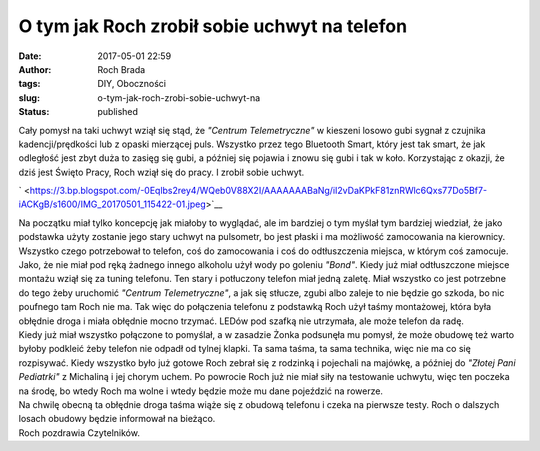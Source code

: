 O tym jak Roch zrobił sobie uchwyt na telefon
#############################################
:date: 2017-05-01 22:59
:author: Roch Brada
:tags: DIY, Oboczności
:slug: o-tym-jak-roch-zrobi-sobie-uchwyt-na
:status: published

| Cały pomysł na taki uchwyt wziął się stąd, że *"Centrum Telemetryczne"* w kieszeni losowo gubi sygnał z czujnika kadencji/prędkości lub z opaski mierzącej puls. Wszystko przez tego Bluetooth Smart, który jest tak smart, że jak odległość jest zbyt duża to zasięg się gubi, a później się pojawia i znowu się gubi i tak w koło. Korzystając z okazji, że dziś jest Święto Pracy, Roch wziął się do pracy. I zrobił sobie uchwyt.

.. raw:: html

   <div class="separator" style="clear: both; text-align: center;">

` <https://3.bp.blogspot.com/-0Eqlbs2rey4/WQeb0V88X2I/AAAAAAABaNg/iI2vDaKPkF81znRWlc6Qxs77Do5Bf7-iACKgB/s1600/IMG_20170501_115422-01.jpeg>`__

.. raw:: html

   </div>

| Na początku miał tylko koncepcję jak miałoby to wyglądać, ale im bardziej o tym myślał tym bardziej wiedział, że jako podstawka użyty zostanie jego stary uchwyt na pulsometr, bo jest płaski i ma możliwość zamocowania na kierownicy. Wszystko czego potrzebował to telefon, coś do zamocowania i coś do odtłuszczenia miejsca, w którym coś zamocuje. Jako, że nie miał pod ręką żadnego innego alkoholu użył wody po goleniu \ *"Bond"*. Kiedy już miał odtłuszczone miejsce montażu wziął się za tuning telefonu. Ten stary i potłuczony telefon miał jedną zaletę. Miał wszystko co jest potrzebne do tego żeby uruchomić *"Centrum Telemetryczne"*, a jak się stłucze, zgubi albo zaleje to nie będzie go szkoda, bo nic poufnego tam Roch nie ma. Tak więc do połączenia telefonu z podstawką Roch użył taśmy montażowej, która była obłędnie droga i miała obłędnie mocno trzymać. LEDów pod szafką nie utrzymała, ale może telefon da radę.
| Kiedy już miał wszystko połączone to pomyślał, a w zasadzie Żonka podsunęła mu pomysł, że może obudowę też warto byłoby podkleić żeby telefon nie odpadł od tylnej klapki. Ta sama taśma, ta sama technika, więc nie ma co się rozpisywać. Kiedy wszystko było już gotowe Roch zebrał się z rodzinką i pojechali na majówkę, a później do *"Złotej Pani Pediatrki"* z Michaliną i jej chorym uchem. Po powrocie Roch już nie miał siły na testowanie uchwytu, więc ten poczeka na środę, bo wtedy Roch ma wolne i wtedy będzie może mu dane pojeździć na rowerze.
| Na chwilę obecną ta obłędnie droga taśma wiąże się z obudową telefonu i czeka na pierwsze testy. Roch o dalszych losach obudowy będzie informował na bieżąco.
| Roch pozdrawia Czytelników.

.. raw:: html

   </p>
